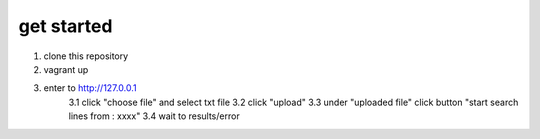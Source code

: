 get started
============

1. clone this repository
2. vagrant up
3. enter to http://127.0.0.1 
    3.1 click "choose file" and select txt file 
    3.2 click "upload"
    3.3 under "uploaded file" click button "start search lines from : xxxx"
    3.4 wait to results/error